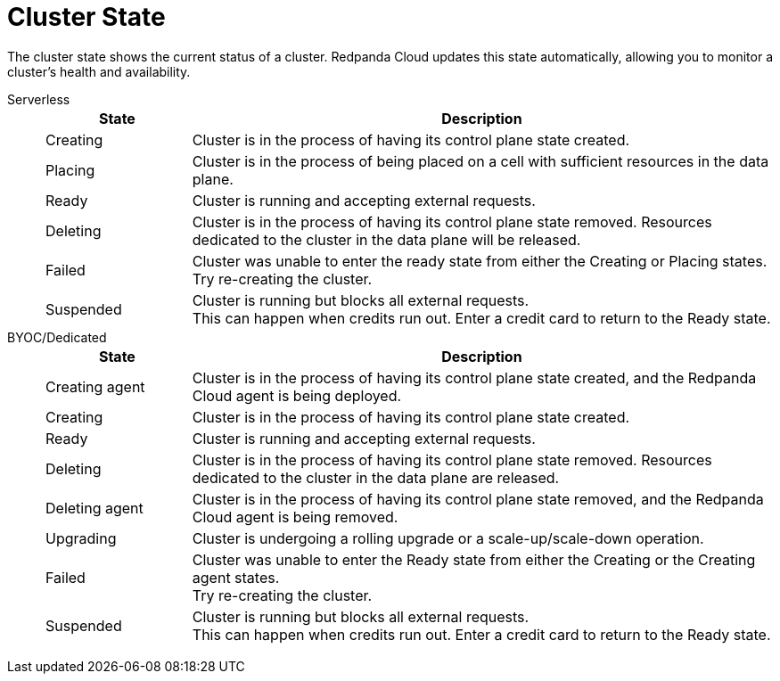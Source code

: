 = Cluster State
:description: Learn about the current status of a cluster.

The cluster state shows the current status of a cluster. Redpanda Cloud updates this state automatically, allowing you to monitor a cluster's health and availability.

[tabs]
=====
Serverless::
+
--
[cols="1,4",options="header"]
|===
|State |Description
|Creating |Cluster is in the process of having its control plane state created.
|Placing |Cluster is in the process of being placed on a cell with sufficient resources in the data plane.
|Ready |Cluster is running and accepting external requests.
|Deleting |Cluster is in the process of having its control plane state removed. Resources dedicated to the cluster in the data plane will be released.
|Failed |Cluster was unable to enter the ready state from either the Creating or Placing states. +
Try re-creating the cluster.
|Suspended |Cluster is running but blocks all external requests. +
This can happen when credits run out. Enter a credit card to return to the Ready state. 
|===
--
BYOC/Dedicated::
+
--
[cols="1,4",options="header"]
|===
|State |Description
|Creating agent |Cluster is in the process of having its control plane state created, and the Redpanda Cloud agent is being deployed.  
|Creating |Cluster is in the process of having its control plane state created.
|Ready |Cluster is running and accepting external requests.
|Deleting |Cluster is in the process of having its control plane state removed. Resources dedicated to the cluster in the data plane are released.
|Deleting agent |Cluster is in the process of having its control plane state removed, and the Redpanda Cloud agent is being removed. 
|Upgrading |Cluster is undergoing a rolling upgrade or a scale-up/scale-down operation.
|Failed |Cluster was unable to enter the Ready state from either the Creating or the Creating agent states. +
Try re-creating the cluster.
|Suspended |Cluster is running but blocks all external requests. +
This can happen when credits run out. Enter a credit card to return to the Ready state.
|===
--
=====